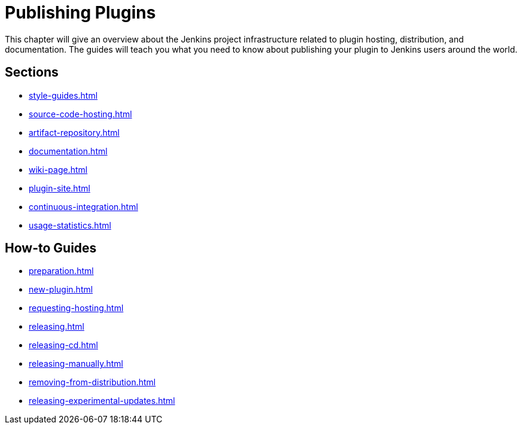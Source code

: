 = Publishing Plugins

This chapter will give an overview about the Jenkins project infrastructure related to plugin hosting, distribution, and documentation.
The guides will teach you what you need to know about publishing your plugin to Jenkins users around the world.

== Sections

* xref:style-guides.adoc[]
* xref:source-code-hosting.adoc[]
* xref:artifact-repository.adoc[]
* xref:documentation.adoc[]
* xref:wiki-page.adoc[]
* xref:plugin-site.adoc[]
* xref:continuous-integration.adoc[]
* xref:usage-statistics.adoc[]

== How-to Guides

* xref:preparation.adoc[]
* xref:new-plugin.adoc[]
* xref:requesting-hosting.adoc[]
* xref:releasing.adoc[]
* xref:releasing-cd.adoc[]
* xref:releasing-manually.adoc[]
* xref:removing-from-distribution.adoc[]
* xref:releasing-experimental-updates.adoc[]